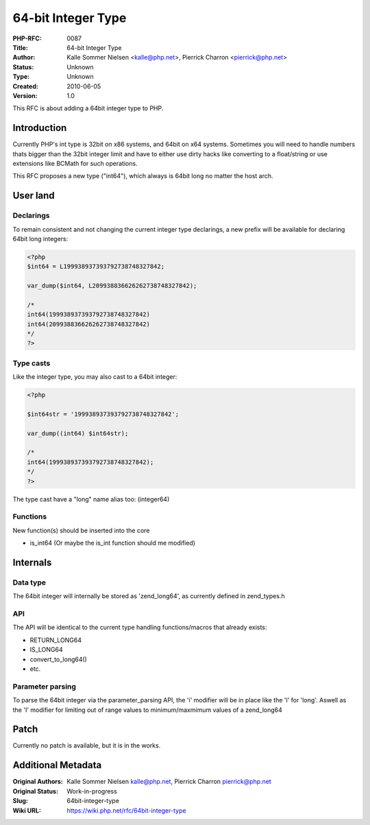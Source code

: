 64-bit Integer Type
===================

:PHP-RFC: 0087
:Title: 64-bit Integer Type
:Author: Kalle Sommer Nielsen <kalle@php.net>, Pierrick Charron <pierrick@php.net>
:Status: Unknown
:Type: Unknown
:Created: 2010-06-05
:Version: 1.0

This RFC is about adding a 64bit integer type to PHP.

Introduction
------------

Currently PHP's int type is 32bit on x86 systems, and 64bit on x64
systems. Sometimes you will need to handle numbers thats bigger than the
32bit integer limit and have to either use dirty hacks like converting
to a float/string or use extensions like BCMath for such operations.

This RFC proposes a new type ("int64"), which always is 64bit long no
matter the host arch.

User land
---------

Declarings
~~~~~~~~~~

To remain consistent and not changing the current integer type
declarings, a new prefix will be available for declaring 64bit long
integers:

.. code:: php

   <?php
   $int64 = L199938937393792738748327842;

   var_dump($int64, L209938836626262738748327842);

   /*
   int64(199938937393792738748327842)
   int64(209938836626262738748327842)
   */
   ?>

Type casts
~~~~~~~~~~

Like the integer type, you may also cast to a 64bit integer:

.. code:: php

   <?php

   $int64str = '199938937393792738748327842';

   var_dump((int64) $int64str);

   /*
   int64(199938937393792738748327842);
   */
   ?>

The type cast have a "long" name alias too: (integer64)

Functions
~~~~~~~~~

New function(s) should be inserted into the core

-  is_int64 (Or maybe the is_int function should me modified)

Internals
---------

Data type
~~~~~~~~~

The 64bit integer will internally be stored as 'zend_long64', as
currently defined in zend_types.h

API
~~~

The API will be identical to the current type handling functions/macros
that already exists:

-  RETURN_LONG64
-  IS_LONG64
-  convert_to_long64()
-  etc.

Parameter parsing
~~~~~~~~~~~~~~~~~

To parse the 64bit integer via the parameter_parsing API, the 'i'
modifier will be in place like the 'l' for 'long'. Aswell as the 'I'
modifier for limiting out of range values to minimum/maxmimum values of
a zend_long64

Patch
-----

Currently no patch is available, but it is in the works.

Additional Metadata
-------------------

:Original Authors: Kalle Sommer Nielsen kalle@php.net, Pierrick Charron pierrick@php.net
:Original Status: Work-in-progress
:Slug: 64bit-integer-type
:Wiki URL: https://wiki.php.net/rfc/64bit-integer-type
